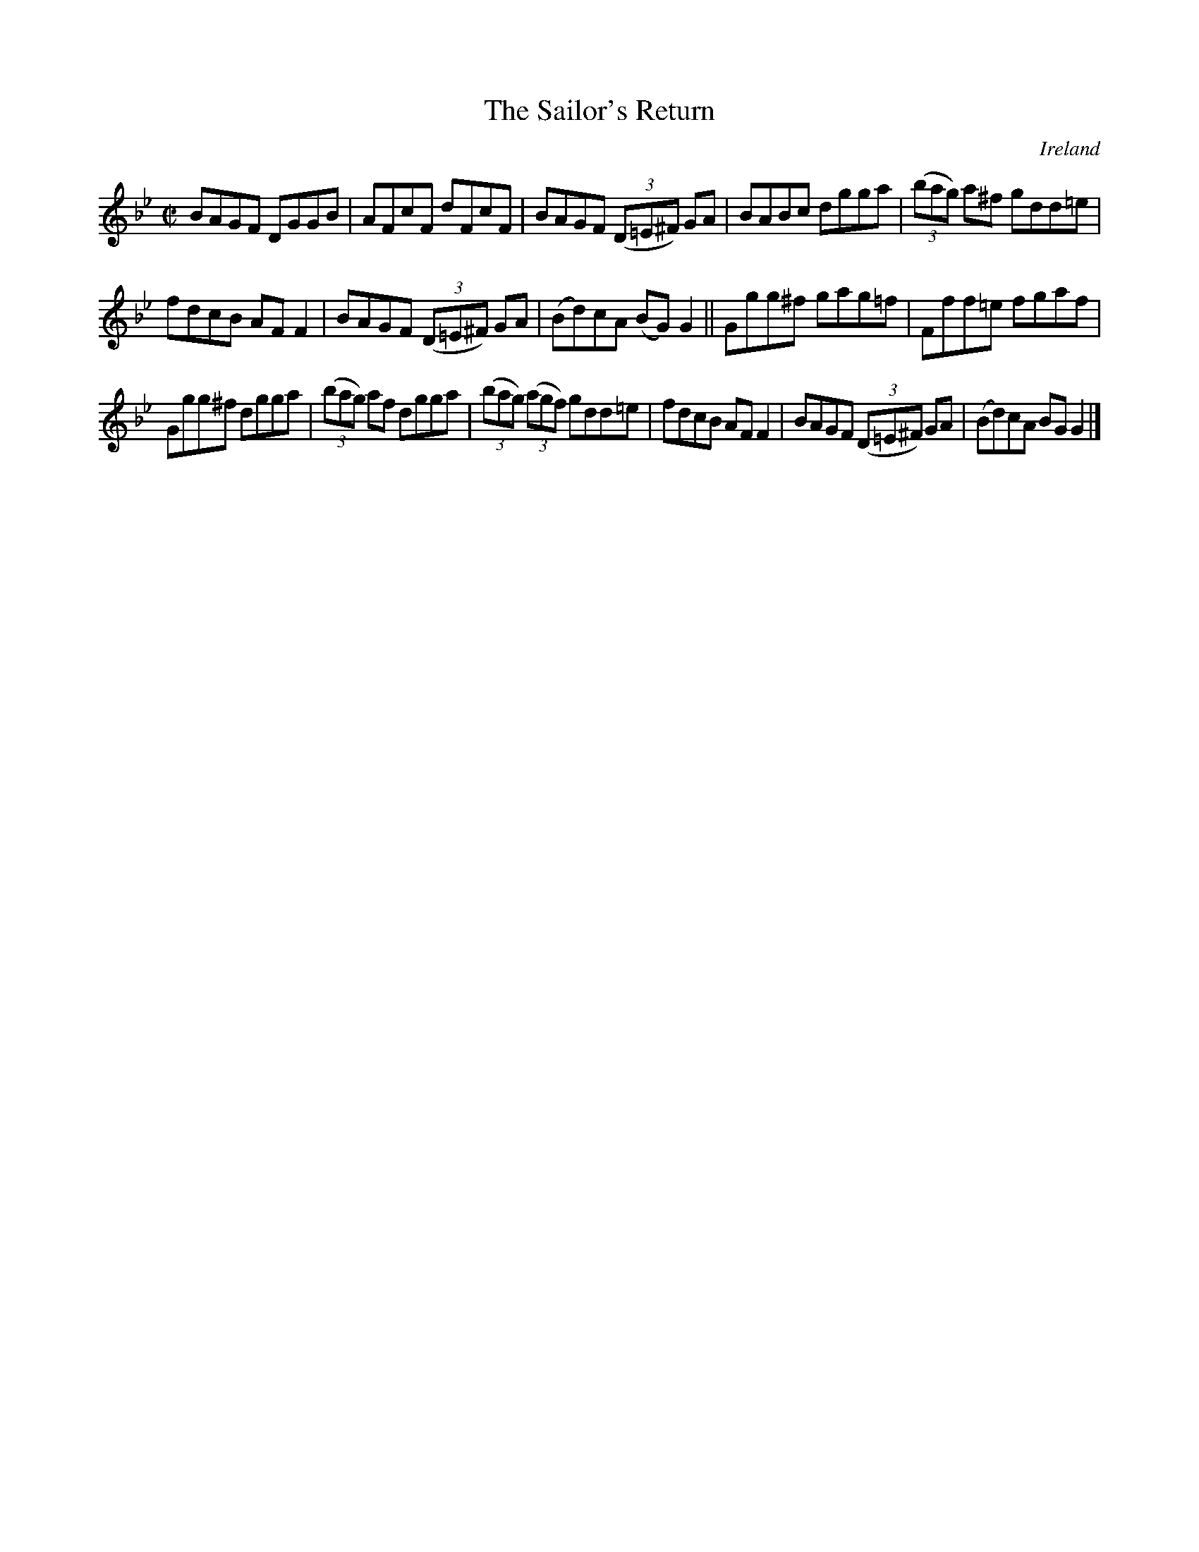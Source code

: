 X:625
T:The Sailor's Return
N:anon.
O:Ireland
B:Francis O'Neill: "The Dance Music of Ireland" (1907) no. 625
R:Reel
Z:Transcribed by Frank Nordberg - http://www.musicaviva.com
N:Music Aviva - The Internet center for free sheet music downloads
M:C|
L:1/8
K:Gm
BAGF DGGB|AFcF dFcF|BAGF (3(D=E^F) GA|BABc dgga|(3(bag) a^f gdd=e|
fdcB AFF2|BAGF (3(D=E^F) GA|(Bd)cA (BG)G2||Ggg^f gag=f|Fff=e fgaf|
Ggg^f dgga|(3(bag) af dgga|(3(bag) (3(agf) gdd=e|fdcB AFF2|BAGF (3(D=E^F) GA|(Bd)cA BGG2|]
